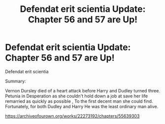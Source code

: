 #+TITLE: Defendat erit scientia Update: Chapter 56 and 57 are Up!

* Defendat erit scientia Update: Chapter 56 and 57 are Up!
:PROPERTIES:
:Author: pygmypuffonacid
:Score: 0
:DateUnix: 1584751528.0
:DateShort: 2020-Mar-21
:END:
Defendat erit scientia

Summary:

Vernon Dursley died of a heart attack before Harry and Dudley turned three. Petunia in Desperation as she couldn't hold down a job at save her life remarried as quickly as possible , To the first decent man she could find. Fortunately, for both Dudley and Harry He was the least ordinary man alive.

[[https://archiveofourown.org/works/22273192/chapters/55639303]]

